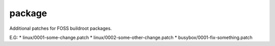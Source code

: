 .. SPDX-FileCopyrightText: 2020 Dmytro Kolomoiets <amerlyq@gmail.com> and contributors.

.. SPDX-License-Identifier: CC-BY-SA-4.0

package
=======

Additional patches for FOSS buildroot packages.

E.G:
* linux/0001-some-change.patch
* linux/0002-some-other-change.patch
* busybox/0001-fix-something.patch
